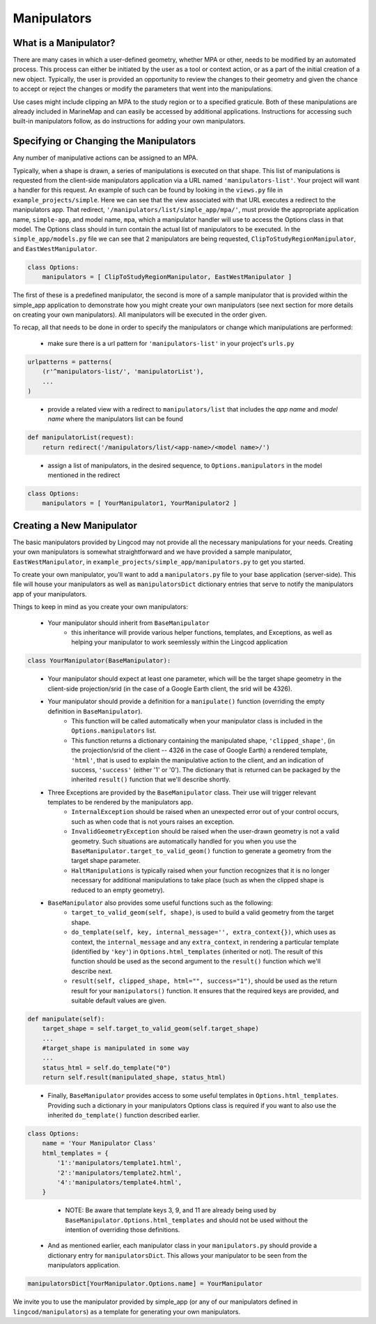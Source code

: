 .. _manipulators:

Manipulators
============

What is a Manipulator?
**********************

There are many cases in which a user-defined geometry, whether MPA or other, 
needs to be modified by an automated process. This process can either be 
initiated by the user as a tool or context action, or as a part of the initial 
creation of a new object. Typically, the user is provided an opportunity to review 
the changes to their geometry and given the chance to accept or reject the changes
or modify the parameters that went into the manipulations.

Use cases might include clipping an MPA to the study region or to a specified 
graticule.  Both of these manipulations are already included in MarineMap and 
can easily be accessed by additional applications.  Instructions for 
accessing such built-in manipulators follow, as do instructions for adding your 
own manipulators.  

Specifying or Changing the Manipulators
***************************************

Any number of manipulative actions can be assigned to an MPA.  

Typically, when a shape is drawn, a series of manipulations is executed on that 
shape.  This list of manipulations is requested from the client-side manipulators 
application via a URL named ``'manipulators-list'``.  Your project will want a 
handler for this request.  An example of such can be found by looking in the 
``views.py`` file in ``example_projects/simple``.  Here we can see that the 
view associated with that URL executes a redirect to the manipulators app.  
That redirect, ``'/manipulators/list/simple_app/mpa/'``, must provide the 
appropriate application name, ``simple-app``, and model name, ``mpa``, 
which a manipulator handler will use to access the Options class in that model.  
The Options class should in turn contain the actual list of manipulators to be 
executed.  In the ``simple_app/models.py`` file we can see that 2 manipulators 
are being requested, ``ClipToStudyRegionManipulator``, and ``EastWestManipulator``.  

.. code-block:: python 

    class Options:
        manipulators = [ ClipToStudyRegionManipulator, EastWestManipulator ]

The first of these is a predefined manipulator, the second is more of a sample 
manipulator that is provided within the simple_app application to demonstrate how you 
might create your own manipulators (see next section for more details on creating your own 
manipulators).  All manipulators will be executed in the order given.  

To recap, all that needs to be done in order to specify the manipulators or change which manipulations are performed:

  * make sure there is a url pattern for ``'manipulators-list'`` in your project's ``urls.py``
  
.. code-block:: python 

    urlpatterns = patterns(
        (r'^manipulators-list/', 'manipulatorList'),
        ...
    )
..

  * provide a related view with a redirect to ``manipulators/list`` that includes the 
    `app name` and `model name` where the manipulators list can be found
    
.. code-block:: python 

    def manipulatorList(request):
        return redirect('/manipulators/list/<app-name>/<model name>/')
..

  * assign a list of manipulators, in the desired sequence, to ``Options.manipulators`` in 
    the model mentioned in the redirect
    
.. code-block:: python 

    class Options:
        manipulators = [ YourManipulator1, YourManipulator2 ]
..


Creating a New Manipulator 
**************************

The basic manipulators provided by Lingcod may not provide all the necessary 
manipulations for your needs.  Creating your own manipulators is somewhat 
straightforward and we have provided a sample manipulator, ``EastWestManipulator``, 
in ``example_projects/simple_app/manipulators.py`` to get you started.  

To create your own manipulator, you'll want to add a ``manipulators.py`` file to your base 
application (server-side).  This file will house your manipulators as well as ``manipulatorsDict`` 
dictionary entries that serve to notify the manipulators app of your manipulators.  

Things to keep in mind as you create your own manipulators:

  * Your manipulator should inherit from ``BaseManipulator``
      * this inheritance will provide various helper functions, templates, and Exceptions, as well 
        as helping your manipulator to work seemlessly within the Lingcod application
        
.. code-block:: python
  
    class YourManipulator(BaseManipulator):
..
        
  * Your manipulator should expect at least one parameter, which will be the target shape geometry in 
    the client-side projection/srid (in the case of a Google Earth client, the srid will be 4326).  
  * Your manipulator should provide a definition for a ``manipulate()`` function (overriding the empty definition in ``BaseManipulator``).  
      * This function will be called automatically when your manipulator class is included 
        in the ``Options.manipulators`` list.  
      * This function returns a dictionary containing the manipulated shape, ``'clipped_shape'``, 
        (in the projection/srid of the client -- 4326 in the case of Google Earth)
        a rendered template, ``'html'``, that is used to explain the manipulative action to the client, 
        and an indication of success, ``'success'`` (either '1' or '0').  
        The dictionary that is returned can be packaged by the inherited ``result()`` function 
        that we'll describe shortly. 
  * Three Exceptions are provided by the ``BaseManipulator`` class.  Their use will trigger relevant templates to be rendered by the manipulators app.  
      * ``InternalException`` should be raised when an unexpected error out of your control occurs, 
        such as when code that is not yours raises an exception. 
      * ``InvalidGeometryException`` should be raised when the user-drawn geometry is not a 
        valid geometry.  Such situations are automatically handled for you when you use 
        the ``BaseManipulator.target_to_valid_geom()`` function to generate a geometry from 
        the target shape parameter.
      * ``HaltManipulations`` is typically raised when your function recognizes that it is no 
        longer necessary for additional manipulations to take place (such as when the 
        clipped shape is reduced to an empty geometry).  
  * ``BaseManipulator`` also provides some useful functions such as the following:
      * ``target_to_valid_geom(self, shape)``, is used to build a valid geometry from the target 
        shape.
      * ``do_template(self, key, internal_message='', extra_context{})``, which uses as context, 
        the ``internal_message`` and any ``extra_context``, in rendering a particular template 
        (identified by ``'key'``) in ``Options.html_templates`` (inherited or not).  The result of 
        this function should be used as the second argument to the ``result()`` function which 
        we'll describe next.
      * ``result(self, clipped_shape, html="", success="1")``, should be used as the return 
        result for your ``manipulators()`` function.  It ensures that the required keys are 
        provided, and suitable default values are given.
        
.. code-block:: python

    def manipulate(self):
        target_shape = self.target_to_valid_geom(self.target_shape)
        ...
        #target_shape is manipulated in some way
        ...
        status_html = self.do_template("0")
        return self.result(manipulated_shape, status_html)
..
   
      * Finally, ``BaseManipulator`` provides access to some useful templates in ``Options.html_templates``.  
        Providing such a dictionary in your manipulators Options class is required if you want 
        to also use the inherited ``do_template()`` function described earlier.  
        
.. code-block:: python
  
    class Options:
        name = 'Your Manipulator Class'
        html_templates = {
            '1':'manipulators/template1.html',
            '2':'manipulators/template2.html',
            '4':'manipulators/template4.html',
        }
..

      * NOTE:  Be aware that template keys 3, 9, and 11 are already being used by 
        ``BaseManipulator.Options.html_templates`` and should not be used without the 
        intention of overriding those definitions.

  * And as mentioned earlier, each manipulator class in your ``manipulators.py`` should provide 
    a dictionary entry for ``manipulatorsDict``.  This allows your manipulator to be seen from 
    the manipulators application.  

.. code-block:: python
  
    manipulatorsDict[YourManipulator.Options.name] = YourManipulator
..

We invite you to use the manipulator provided by simple_app (or any of our manipulators defined in 
``lingcod/manipulators``) as a template for generating your own manipulators.  